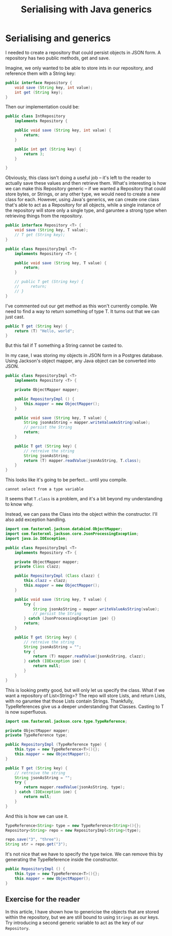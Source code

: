 #+TITLE: Serialising with Java generics
#+ID: serialising
* Serialising and generics
I needed to create a repository that could persist objects in JSON form.
A repository has two public methods, get and save.

Imagine, we only wanted to be able to store ints in our repository, and reference them with a String key:
#+BEGIN_SRC java
public interface Repository {
    void save (String key, int value);
    int get (String key);
}
#+END_SRC

Then our implementation could be:
#+BEGIN_SRC java
public class IntRepository
    implements Repository {
    
    public void save (String key, int value) {
        return;
    }

    public int get (String key) {
        return 3;
    }

}
#+END_SRC

Obviously, this class isn't doing a useful job -- it's left to the reader to actually save these values and then retrieve them.
What's interesting is how we can make this Repository generic -- if we wanted a Repository that could store bytes, or Strings, or any other type, we would need to create a new class for each.
However, using Java's generics, we can create one class that's able to act as a Repository for all objects, while a single instance of the repository will store only a single type, and garuntee a strong type when retrieving things from the repository.
#+BEGIN_SRC java
public interface Repository <T> {
    void save (String key, T value);
    // T get (String key);
}

public class RepositoryImpl <T>
    implements Repository <T> {

    public void save (String key, T value) {
        return;
    }

    // public T get (String key) {
    //     return;
    // }
}
#+END_SRC

I've commented out our get method as this won't currently compile. We need to find a way to return something of type T.
It turns out that we can just cast.
#+BEGIN_SRC java
public T get (String key) {
    return (T) "Hello, world";
}
#+END_SRC
But this fail if T something a String cannot be casted to.

In my case, I was storing my objects in JSON form in a Postgres database.
Using Jackson's object mapper, any Java object can be converted into JSON.

#+BEGIN_SRC java
public class RepositoryImpl <T>
    implements Repository <T> {

    private ObjectMapper mapper;

    public RepositoryImpl () {
        this.mapper = new ObjectMapper();
    }

    public void save (String key, T value) {
        String jsonAsString = mapper.writeValueAsString(value);
        // persist the String
        return;
    }

    public T get (String key) {
        // retreive the string
        String jsonAsString;
        return (T) mapper.readValue(jsonAsString, T.class);
    }
}
#+END_SRC

This looks like it's going to be perfect... until you compile.

#+BEGIN_SRC
cannot select from a type variable
#+END_SRC

It seems that =T.class= is a problem, and it's a bit beyond my understanding to know why.

Instead, we can pass the Class into the object within the constructor. I'll also add exception handling.
#+BEGIN_SRC java
import com.fasterxml.jackson.databind.ObjectMapper;
import com.fasterxml.jackson.core.JsonProcessingException;
import java.io.IOException;

public class RepositoryImpl <T>
    implements Repository <T> {

    private ObjectMapper mapper;
    private Class clazz;

    public RepositoryImpl (Class clazz) {
        this.clazz = clazz;
        this.mapper = new ObjectMapper();
    }

    public void save (String key, T value) {
        try {
            String jsonAsString = mapper.writeValueAsString(value);
            // persist the String
        } catch (JsonProcessingException jpe) {}
        return;
    }

    public T get (String key) {
        // retreive the string
        String jsonAsString = "";
        try {
            return (T) mapper.readValue(jsonAsString, clazz);
        } catch (IOException ioe) {
            return null;
        }
    }
}
#+END_SRC

This is looking pretty good, but will only let us specify the class.
What if we want a repository of List<String>? The repo will store Lists, and return Lists, with no garuntee that those Lists contain Strings.
Thankfully, TypeReferences give us a deeper understanding that Classes. Casting to T is now superfluous.

#+BEGIN_SRC java
import com.fasterxml.jackson.core.type.TypeReference;
#+END_SRC

#+BEGIN_SRC java
private ObjectMapper mapper;
private TypeReference type;

public RepositoryImpl (TypeReference type) {
    this.type = new TypeReference<T>(){};
    this.mapper = new ObjectMapper();
}

public T get (String key) {
    // retreive the string
    String jsonAsString = "";
    try {
        return mapper.readValue(jsonAsString, type);
    } catch (IOException ioe) {
        return null;
    }
}
#+END_SRC

And this is how we can use it.
#+BEGIN_SRC java
TypeReference<String> type = new TypeReference<String>(){};
Repository<String> repo = new RepositoryImpl<String>(type);

repo.save("3", "three");
String str = repo.get("3");
#+END_SRC

It's not nice that we have to specify the type twice. We can remove this by generating the TypeReference inside the constructor.
#+BEGIN_SRC java
public RepositoryImpl () {
    this.type = new TypeReference<T>(){};
    this.mapper = new ObjectMapper();
}
#+END_SRC

** Exercise for the reader
In this article, I have shown how to genericise the objects that are stored within the repository, but we are still bound to using =Strings= as our keys. Try introducing a second generic variable to act as the key of our =Repository=.
